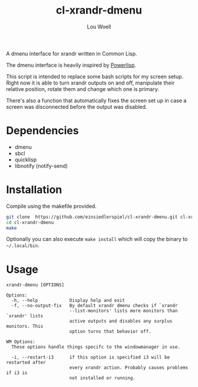 #+TITLE: cl-xrandr-dmenu
#+AUTHOR: Lou Woell
#+MAIL: lou.woell@posteo.de

A dmenu interface for xrandr written in Common Lisp.

The dmenu interface is heavily inspired by [[https://github.com/luksamuk/powerlisp][Powerlisp]].

This script is intended to replace some bash scripts for my screen setup. Right
now it is able to turn xrandr outputs on and off, manipulate their relative
position, rotate them and change which one is primary.

There's also a function that automatically fixes the screen set up in case a
screen was disconnected before the output was disabled.

* Dependencies

- dmenu
- sbcl
- quicklisp
- libnotify (notify-send)

* Installation

Compile using the makefile provided.

#+begin_src bash
  git clone  https://github.com/einsiedlerspiel/cl-xrandr-dmenu.git cl-xrandr-dmenu
  cd cl-xrandr-dmenu
  make
#+end_src

Optionally you can also execute ~make install~ which will copy the binary to ~~/.local/bin~.

* Usage

#+begin_src
xrandr-dmenu [OPTIONS]

Options:
  -h, --help            Display help and exit
  -f, --no-output-fix   By default xrandr dmenu checks if `xrandr
                        --list-monitors' lists more monitors than `xrandr' lists
                        active outputs and disables any surplus monitors. This
                        option turns that behavior off.

WM Options:
  These options handle things specifc to the windowmanager in use.

  -i, --restart-i3      if this option is specified i3 will be restarted after
                        every xrandr action. Probably causes problems if i3 is
                        not installed or running.
#+end_src
